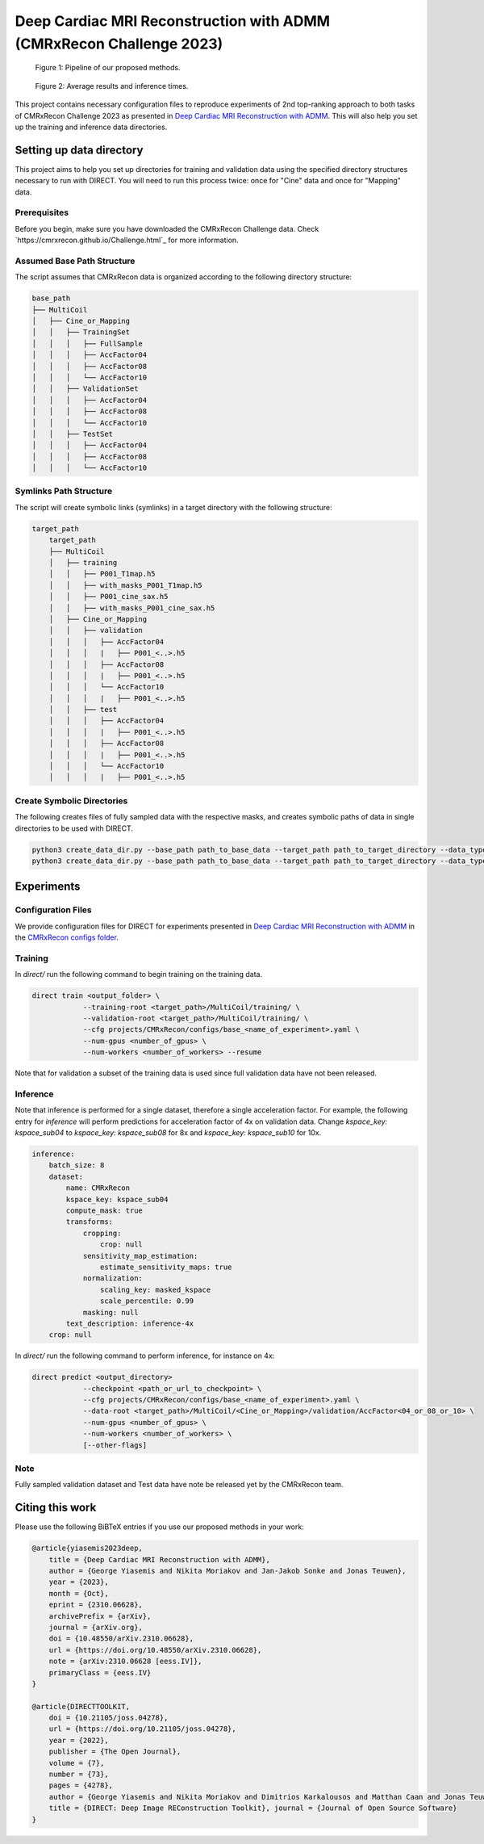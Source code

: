 Deep Cardiac MRI Reconstruction with ADMM (CMRxRecon Challenge 2023)
=====================================================================

.. figure:: https://github.com/NKI-AI/direct/assets/71031687/40460397-acb0-402e-bd22-0e7b547e61e5
   :alt: fig
   :name: fig1

   Figure 1: Pipeline of our proposed methods.

.. figure:: https://github.com/NKI-AI/direct/assets/71031687/24e68d2a-4d94-42b3-9560-f68661753ad9
   :alt: tabs
   :name: fig2

   Figure 2: Average results and inference times.


This project contains necessary configuration files to reproduce experiments of 2nd top-ranking approach
to both tasks of CMRxRecon Challenge 2023 as presented in `Deep Cardiac MRI Reconstruction with ADMM
<https://arxiv.org/abs/2310.06628>`_.
This will also help you set up the training and inference data directories.

Setting up data directory
-------------------------

This project aims to help you set up directories for training and validation
data using the specified directory structures necessary to run with DIRECT.
You will need to run this process twice: once for "Cine" data and once for "Mapping" data.

Prerequisites
~~~~~~~~~~~~~

Before you begin, make sure you have downloaded the CMRxRecon Challenge
data. Check `https://cmrxrecon.github.io/Challenge.html`_ for more information.

Assumed Base Path Structure
~~~~~~~~~~~~~~~~~~~~~~~~~~~

The script assumes that CMRxRecon data is organized according to the following directory structure:

.. code-block:: plaintext

    base_path
    ├── MultiCoil
    │   ├── Cine_or_Mapping
    │   │   ├── TrainingSet
    │   │   │   ├── FullSample
    │   │   │   ├── AccFactor04
    │   │   │   ├── AccFactor08
    │   │   │   └── AccFactor10
    │   │   ├── ValidationSet
    │   │   │   ├── AccFactor04
    │   │   │   ├── AccFactor08
    │   │   │   └── AccFactor10
    │   │   ├── TestSet
    │   │   │   ├── AccFactor04
    │   │   │   ├── AccFactor08
    │   │   │   └── AccFactor10

Symlinks Path Structure
~~~~~~~~~~~~~~~~~~~~~~~

The script will create symbolic links (symlinks) in a target directory with the following structure:

.. code-block:: plaintext

    target_path
        target_path
        ├── MultiCoil
        │   ├── training
        │   │   ├── P001_T1map.h5
        │   │   ├── with_masks_P001_T1map.h5
        │   │   ├── P001_cine_sax.h5
        │   │   ├── with_masks_P001_cine_sax.h5
        │   ├── Cine_or_Mapping
        │   │   ├── validation
        │   │   │   ├── AccFactor04
        │   │   │   |   ├── P001_<..>.h5
        │   │   │   ├── AccFactor08
        │   │   │   |   ├── P001_<..>.h5
        │   │   │   └── AccFactor10
        │   │   │   |   ├── P001_<..>.h5
        │   │   ├── test
        │   │   │   ├── AccFactor04
        │   │   │   |   ├── P001_<..>.h5
        │   │   │   ├── AccFactor08
        │   │   │   |   ├── P001_<..>.h5
        │   │   │   └── AccFactor10
        │   │   │   |   ├── P001_<..>.h5

Create Symbolic Directories
~~~~~~~~~~~~~~~~~~~~~~~~~~~

The following creates files of fully sampled data with the respective masks, and creates
symbolic paths of data in single directories to be used with DIRECT.

.. code-block:: bash

    python3 create_data_dir.py --base_path path_to_base_data --target_path path_to_target_directory --data_type Cine
    python3 create_data_dir.py --base_path path_to_base_data --target_path path_to_target_directory --data_type Mapping

Experiments
-----------

Configuration Files
~~~~~~~~~~~~~~~~~~~

We provide configuration files for DIRECT for experiments presented in `Deep Cardiac MRI Reconstruction with ADMM
<https://arxiv.org/abs/2310.06628>`_ in the `CMRxRecon configs folder <https://github.com/NKI-AI/direct/tree/main/projects/CMRxRecon>`_.

Training
~~~~~~~~

In `direct/` run the following command to begin training on the training data.

.. code-block:: bash

    direct train <output_folder> \
                --training-root <target_path>/MultiCoil/training/ \
                --validation-root <target_path>/MultiCoil/training/ \
                --cfg projects/CMRxRecon/configs/base_<name_of_experiment>.yaml \
                --num-gpus <number_of_gpus> \
                --num-workers <number_of_workers> --resume

Note that for validation a subset of the training data is used since full validation data have not been released.

Inference
~~~~~~~~~

Note that inference is performed for a single dataset, therefore a single acceleration factor.
For example, the following entry for `inference` will perform predictions for acceleration factor of 4x
on validation data. Change `kspace_key: kspace_sub04` to `kspace_key: kspace_sub08` for 8x and
`kspace_key: kspace_sub10` for 10x.

.. code-block:: yaml

    inference:
        batch_size: 8
        dataset:
            name: CMRxRecon
            kspace_key: kspace_sub04
            compute_mask: true
            transforms:
                cropping:
                    crop: null
                sensitivity_map_estimation:
                    estimate_sensitivity_maps: true
                normalization:
                    scaling_key: masked_kspace
                    scale_percentile: 0.99
                masking: null
            text_description: inference-4x
        crop: null

In `direct/` run the following command to perform inference, for instance on 4x:

.. code-block:: bash

    direct predict <output_directory>
                --checkpoint <path_or_url_to_checkpoint> \
                --cfg projects/CMRxRecon/configs/base_<name_of_experiment>.yaml \
                --data-root <target_path>/MultiCoil/<Cine_or_Mapping>/validation/AccFactor<04_or_08_or_10> \
                --num-gpus <number_of_gpus> \
                --num-workers <number_of_workers> \
                [--other-flags]

Note
~~~~

Fully sampled validation dataset and Test data have note be released yet by the CMRxRecon team.


Citing this work
----------------

Please use the following BiBTeX entries if you use our proposed methods in your work:

.. code-block:: BibTeX

    @article{yiasemis2023deep,
        title = {Deep Cardiac MRI Reconstruction with ADMM},
        author = {George Yiasemis and Nikita Moriakov and Jan-Jakob Sonke and Jonas Teuwen},
        year = {2023},
        month = {Oct},
        eprint = {2310.06628},
        archivePrefix = {arXiv},
        journal = {arXiv.org},
        doi = {10.48550/arXiv.2310.06628},
        url = {https://doi.org/10.48550/arXiv.2310.06628},
        note = {arXiv:2310.06628 [eess.IV]},
        primaryClass = {eess.IV}
    }

    @article{DIRECTTOOLKIT,
        doi = {10.21105/joss.04278},
        url = {https://doi.org/10.21105/joss.04278},
        year = {2022},
        publisher = {The Open Journal},
        volume = {7},
        number = {73},
        pages = {4278},
        author = {George Yiasemis and Nikita Moriakov and Dimitrios Karkalousos and Matthan Caan and Jonas Teuwen},
        title = {DIRECT: Deep Image REConstruction Toolkit}, journal = {Journal of Open Source Software}
    }
